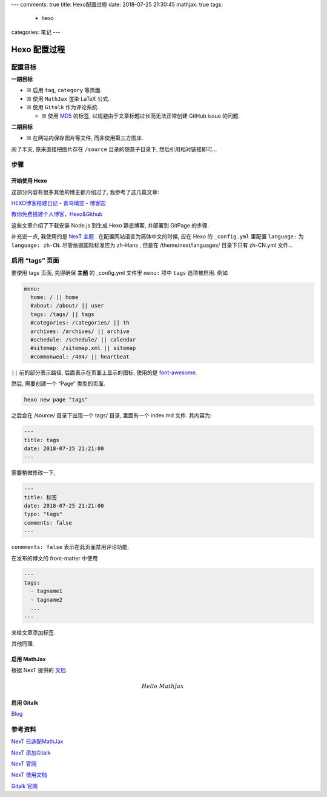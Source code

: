 ---
comments: true
title: Hexo配置过程
date: 2018-07-25 21:30:45
mathjax: true
tags:
  - hexo
categories: 笔记
---

Hexo 配置过程
=============

配置目标
--------

**一期目标**

-  ☒ 启用 ``tag``, ``category`` 等页面.
-  ☒ 使用 ``MathJax`` 渲染 LaTeX 公式.
-  ☒ 使用 ``Gitalk`` 作为评论系统.

   -  ☒ 使用
      `MD5 <https://github.com/blueimp/JavaScript-MD5/blob/master/js/md5.min.js#L1>`__
      的标签, 以规避由于文章标题过长而无法正常创建 GitHub issue 的问题.

**二期目标**

-  ☒ 在网站内保存图片等文件, 而非使用第三方图床.

闹了半天, 原来直接把图片存在 ``/source`` 目录的随意子目录下,
然后引用相对链接即可…

步骤
----

.. raw:: html

   <!--more-->

开始使用 Hexo
~~~~~~~~~~~~~

这部分内容有很多其他的博主都介绍过了, 我参考了这几篇文章:

`HEXO博客搭建日记 - 青鸟晴空 -
博客园 <http://www.cnblogs.com/airbird/p/6160209.html>`__

`教你免费搭建个人博客，Hexo&Github <https://zhangslob.github.io/2017/02/28/%E6%95%99%E4%BD%A0%E5%85%8D%E8%B4%B9%E6%90%AD%E5%BB%BA%E4%B8%AA%E4%BA%BA%E5%8D%9A%E5%AE%A2%EF%BC%8CHexo-Github/>`__

这些文章介绍了下载安装 Node.js 到生成 Hexo 静态博客, 并部署到 GitPage
的步骤.

补充说一点, 我使用的是 `NexT 主题 <https://hexo.io/zh-cn/>`__ .
在配置网站语言为简体中文的时候, 应在 Hexo 的 ``_config.yml`` 里配置
``language:`` 为 ``language: zh-CN``. 尽管依据国际标准应为 zh-Hans ,
但是在 /theme/next/languages/ 目录下只有 zh-CN.yml 文件…

启用 “tags” 页面
----------------

要使用 tags 页面, 先得确保 **主题** 的 \_config.yml 文件里 ``menu:``
项中 ``tags`` 选项被启用. 例如

.. code:: yaml

   menu:
     home: / || home
     #about: /about/ || user
     tags: /tags/ || tags
     #categories: /categories/ || th
     archives: /archives/ || archive
     #schedule: /schedule/ || calendar
     #sitemap: /sitemap.xml || sitemap
     #commonweal: /404/ || heartbeat

``||`` 前的部分表示路径, 后面表示在页面上显示的图标, 使用的是
`font-awesome <http://fontawesome.dashgame.com/>`__.

然后, 需要创建一个 “Page” 类型的页面.

.. code:: sh

   hexo new page "tags"

之后会在 /source/ 目录下出现一个 tags/ 目录, 里面有一个 index.md 文件.
其内容为:

.. code:: text

   ---
   title: tags
   date: 2018-07-25 21:21:00
   ---

需要稍微修改一下,

.. code:: text

   ---
   title: 标签
   date: 2018-07-25 21:21:00
   type: "tags"
   comments: false
   ---

``conmments: false`` 表示在此页面禁用评论功能.

在发布的博文的 front-matter 中使用

.. code:: yaml

   ---
   tags:
     - tagname1
     - tagname2
     ...
   ---

来给文章添加标签.

其他同理.

启用 MathJax
~~~~~~~~~~~~

根据 NexT 提供的
`文档 <https://github.com/theme-next/hexo-theme-next/blob/master/docs/zh-CN/MATH.md>`__

.. math::  Hello \; MathJax

启用 Gitalk
~~~~~~~~~~~

`Blog </2018/配置Hexo-Gitalk/>`__

参考资料
--------

`NexT
已适配MathJax <https://theme-next.iissnan.com/third-party-services.html#mathjax>`__

`NexT
添加Gitalk <https://github.com/gitalk/gitalk/blob/master/readme-cn.md>`__

`NexT 官网 <https://hexo.io/zh-cn/>`__

`NexT 使用文档 <https://theme-next.iissnan.com/>`__

`Gitalk 官网 <https://gitalk.github.io/>`__
